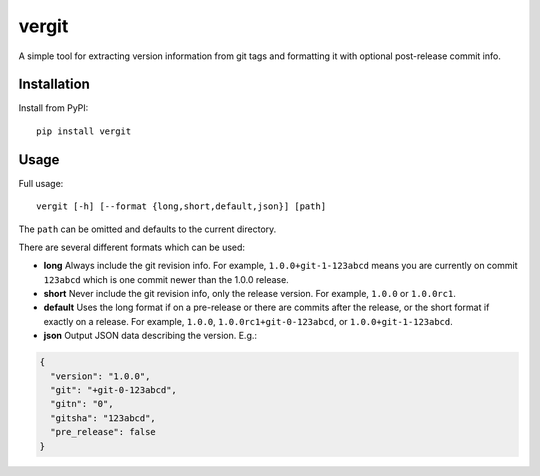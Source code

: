 vergit
======

A simple tool for extracting version information from git tags and formatting
it with optional post-release commit info.

Installation
------------

Install from PyPI::

    pip install vergit


Usage
-----

Full usage::

    vergit [-h] [--format {long,short,default,json}] [path]

The ``path`` can be omitted and defaults to the current directory.

There are several different formats which can be used:

* **long** Always include the git revision info.  For example,
  ``1.0.0+git-1-123abcd`` means you are currently on commit ``123abcd``
  which is one commit newer than the 1.0.0 release.
* **short** Never include the git revision info, only the release version.
  For example, ``1.0.0`` or ``1.0.0rc1``.
* **default** Uses the long format if on a pre-release or there are commits
  after the release, or the short format if exactly on a release.  For example,
  ``1.0.0``, ``1.0.0rc1+git-0-123abcd``, or ``1.0.0+git-1-123abcd``.
* **json** Output JSON data describing the version.  E.g.:

.. code-block:: json

   {
     "version": "1.0.0",
     "git": "+git-0-123abcd",
     "gitn": "0",
     "gitsha": "123abcd",
     "pre_release": false
   }
